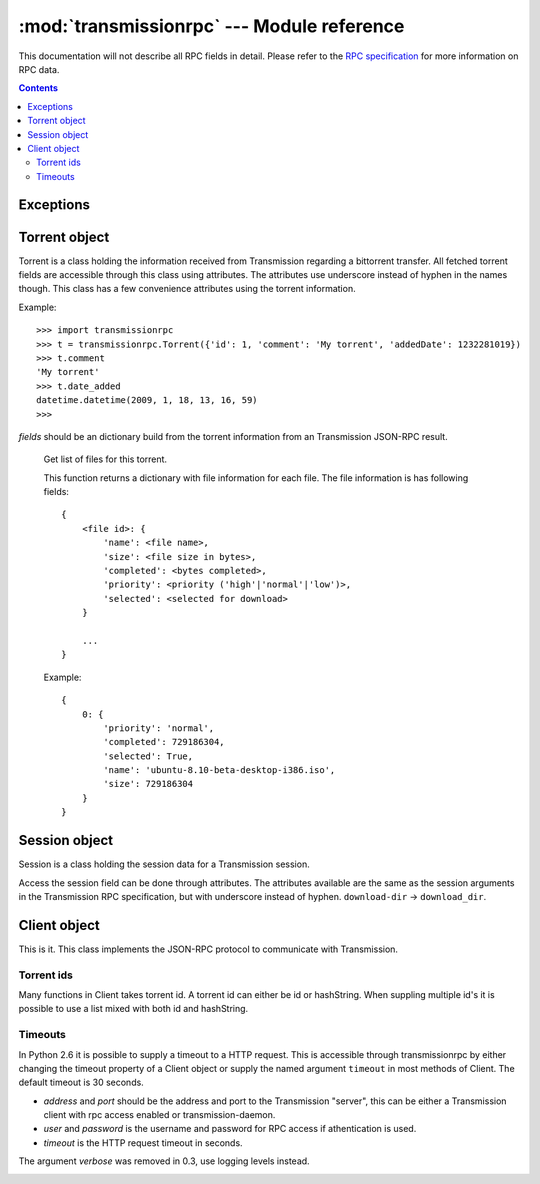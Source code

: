 :mod:`transmissionrpc` --- Module reference
###########################################

.. module:: transmissionrpc
.. moduleauthor:: Erik Svensson <erik.public@gmail.com>

This documentation will not describe all RPC fields in detail. Please refer to
the `RPC specification`_ for more information on RPC data.

.. _RPC specification: http://trac.transmissionbt.com/wiki/rpc

.. contents::
   :depth: 3

Exceptions
==========

.. exception:: TransmissionError

    This exception is raised when there has occured an error related to
    communication with Transmission. It is a subclass of :exc:`Exception`.

    .. attribute:: original

        The original exception.

Torrent object
==============

Torrent is a class holding the information received from Transmission regarding
a bittorrent transfer. All fetched torrent fields are accessible through this
class using attributes. The attributes use underscore instead of hyphen in the
names though. This class has a few convenience attributes using the torrent
information.

Example:
::

    >>> import transmissionrpc
    >>> t = transmissionrpc.Torrent({'id': 1, 'comment': 'My torrent', 'addedDate': 1232281019})
    >>> t.comment
    'My torrent'
    >>> t.date_added
    datetime.datetime(2009, 1, 18, 13, 16, 59)
    >>>

.. class:: Torrent(fields)

    *fields* should be an dictionary build from the torrent information from an
    Transmission JSON-RPC result.

.. attribute:: Torrent.date_active

    Get the attribute *activityDate* as datetime.datetime.

.. attribute:: Torrent.date_added

    Get the attribute *addedDate* as datetime.datetime.

.. attribute:: Torrent.date_started

    Get the attribute *startDate* as datetime.datetime.

.. attribute:: Torrent.date_done

    Get the attribute *doneDate* as datetime.datetime.

.. attribute:: Torrent.eta

    The attribute *eta* as datetime.timedelta.

.. attribute:: Torrent.progress

    The download progress in percent.

.. attribute:: Torrent.ratio

    The upload/download ratio.

.. attribute:: Torrent.status

    Returns the torrent status. Is either one of 'check pending', 'checking',
    'downloading', 'seeding' or 'stopped'. The first two is related to
    verification.

.. method:: Torrent.files()
.. _transmissionrpc-torrent-files:

    Get list of files for this torrent.

    This function returns a dictionary with file information for each file.
    The file information is has following fields:
    ::

        {
            <file id>: {
                'name': <file name>,
                'size': <file size in bytes>,
                'completed': <bytes completed>,
                'priority': <priority ('high'|'normal'|'low')>,
                'selected': <selected for download>
            }

            ...
        }

    Example:
    ::

        {
            0: {
                'priority': 'normal',
                'completed': 729186304,
                'selected': True,
                'name': 'ubuntu-8.10-beta-desktop-i386.iso',
                'size': 729186304
            }
        }

.. method:: Torrent.format_eta()

    Returns the attribute *eta* formatted as a string.

    * If eta is -1 the result is 'not available'
    * If eta is -2 the result is 'unknown'
    * Otherwise eta is formatted as <days> <hours>:<minutes>:<seconds>.

.. method:: Torrent.update(other)

    Updates the Torrent object with data from *other*.

    *other* should be a Torrent object or torrent information from an
    Transmission JSON-RPC result.

Session object
==============

Session is a class holding the session data for a Transmission session.

Access the session field can be done through attributes.
The attributes available are the same as the session arguments in the
Transmission RPC specification, but with underscore instead of hyphen.
``download-dir`` -> ``download_dir``.

.. class:: Session(fields = {})

    *fields* should be an dictionary build from session information from an
    Transmission JSON-RPC result.

.. method:: Session.update(other)

    Updates the Session object with data from *other*.

    *other* should be a Session object or session information from an
    Transmission JSON-RPC result.

Client object
=============

This is it. This class implements the JSON-RPC protocol to communicate with Transmission.

Torrent ids
-----------

Many functions in Client takes torrent id. A torrent id can either be id or
hashString. When suppling multiple id's it is possible to use a list mixed
with both id and hashString.

Timeouts
--------

In Python 2.6 it is possible to supply a timeout to a HTTP request. This is
accessible through transmissionrpc by either changing the timeout property of
a Client object or supply the named argument ``timeout`` in most methods of
Client. The default timeout is 30 seconds.

.. class:: Client(address='localhost', port=9091, user=None, password=None, timeout=None)

    * *address* and *port* should be the address and port to the Transmission
      "server", this can be either a Transmission client with rpc access enabled
      or transmission-daemon.
    * *user* and *password* is the username and password for RPC access
      if athentication is used.
    * *timeout* is the HTTP request timeout in seconds.
    
    The argument *verbose* was removed in 0.3, use logging levels instead.

.. attribute:: Client.timeout

    The HTTP request timeout in seconds. Expects anything that can be converted to a float.
    
    .. NOTE::
       Timeouts are only applicable in Python 2.6 or later.

.. _transmissionrpc-client-add:
.. method:: Client.add(data, timeout=None, kwargs**)

    Add torrent to transfers list. Takes a base64 encoded .torrent file in
    *data*. Additional arguments are:
    
    ===================== ==== =============================================================
    Argument              RPC  Description                                                  
    ===================== ==== =============================================================
    ``bandwidthPriority`` 8 -  Priority for this transfer.                                  
    ``download_dir``      1 -  The directory where the downloaded contents will be saved in.
    ``filename``          1 -  A filepath or URL to a torrent file or a magnet link.        
    ``files_unwanted``    1 -  A list of file id's that shouldn't be downloaded.            
    ``files_wanted``      1 -  A list of file id's that should be downloaded.               
    ``metainfo``          1 -  The content of a torrent file, base64 encoded.               
    ``paused``            1 -  If True, does not start the transfer when added.             
    ``peer_limit``        1 -  Maximum number of peers allowed.                             
    ``priority_high``     1 -  A list of file id's that should have high priority.          
    ``priority_low``      1 -  A list of file id's that should have low priority.           
    ``priority_normal``   1 -  A list of file id's that should have normal priority.        
    ===================== ==== =============================================================

.. method:: Client.add_url(torrent_url, kwargs**)

    Add torrent to transfers list. Takes a file path or url to a .torrent file
    in *torrent_url*.

    For information on additional argument see
    :ref:`Client.add <transmissionrpc-client-add>`.

.. method:: Client.add_uri(uri, kwargs**)

    Add torrent to transfers list. Takes a URI to a .torrent file
    in *uri*. Support for file, http and ftp URI schemes are handled by python's
    urllib2. Otherwise the URI is sent to Transmission as is.

    For information on additional argument see
    :ref:`Client.add <transmissionrpc-client-add>`.

.. method:: Client.remove(ids, delete_data=False, timeout=None)

    Remove the torrent(s) with the supplied id(s). Local data is removed if
    *delete_data* is True, otherwise not.

.. method:: Client.start(ids, timeout=None)

    Start the torrent(s) with the supplied id(s).

.. method:: Client.stop(ids, timeout=None)

    Stop the torrent(s) with the supplied id(s).

.. method:: Client.verify(ids, timeout=None)

    Verify the torrent(s) with the supplied id(s).
    
.. method:: Client.reannounce(ids, timeout=None):
    
    Reannounce torrent(s) with provided id(s)

.. method:: Client.info(ids=[], timeout=None)

    Get information for the torrent(s) with the supplied id(s). If *ids* is
    empty, information for all torrents are fetched. See the RPC specification
    for a full list of information fields.

.. _transmissionrpc-client-get_files:
.. method:: Client.get_files(ids=[], timeout=None)

    Get list of files for provided torrent id(s). If *ids* is empty,
    information for all torrents are fetched. This function returns a dictonary
    for each requested torrent id holding the information about the files.

    ::

        {
            <torrent id>: {
                <file id>: {
                    'name': <file name>,
                    'size': <file size in bytes>,
                    'completed': <bytes completed>,
                    'priority': <priority ('high'|'normal'|'low')>,
                    'selected': <selected for download>
                }

                ...
            }

            ...
        }

    Example:
    ::

        {
            1: {
                0: {
                    'name': 'ubuntu-8.10-beta-desktop-i386.iso',
                    'size': 729186304,
                    'completed': 729186304,
                    'priority': 'normal',
                    'selected': True
                }
            }
        }

.. _transmissionrpc-client-set_files:
.. method:: Client.set_files(items, timeout=None)

    Set file properties. Takes a dictonary with similar contents as the result
    of :ref:`Client.get_files <transmissionrpc-client-get_files>`.

    ::

        {
            <torrent id>: {
                <file id>: {
                    'priority': <priority ('high'|'normal'|'low')>,
                    'selected': <selected for download>
                }

                ...
            }

            ...
        }

    Example:
    ::

        items = {
            1: {
                0: {
                    'priority': 'normal',
                    'selected': True,
                }
                1: {
                    'priority': 'low',
                    'selected': True,
                }
            }
            2: {
                0: {
                    'priority': 'high',
                    'selected': False,
                }
                1: {
                    'priority': 'low',
                    'selected': True,
                }
            }
        }
        client.set_files(items)

.. method:: Client.list(timeout=None)

    list all torrents, fetching ``id``, ``hashString``, ``name``
    , ``sizeWhenDone``, ``leftUntilDone``, ``eta``, ``status``, ``rateUpload``
    , ``rateDownload``, ``uploadedEver``, ``downloadedEver`` for each torrent.

.. method:: Client.change(ids, timeout=None, kwargs**)

    Change torrent parameters for the torrent(s) with the supplied id's. The
    parameters are:

    ============================ ===== =============== =====================================================================================
    Argument                     RPC   Replaced by     Description                                                                          
    ============================ ===== =============== =====================================================================================
    ``bandwidthPriority``        5 -                   Priority for this transfer.                                                          
    ``downloadLimit``            5 -                   Set the speed limit for download in Kib/s.                                           
    ``downloadLimited``          5 -                   Enable download speed limiter.                                                       
    ``files_unwanted``           1 -                   A list of file id's that shouldn't be downloaded.                                    
    ``files_wanted``             1 -                   A list of file id's that should be downloaded.                                       
    ``honorsSessionLimits``      5 -                   Enables or disables the transfer to honour the upload limit set in the session.      
    ``ids``                      1 -                   Local download location.                                                             
    ``peer_limit``               1 -                   The peer limit for the torrents.                                                     
    ``priority_high``            1 -                   A list of file id's that should have high priority.                                  
    ``priority_low``             1 -                   A list of file id's that should have normal priority.                                
    ``priority_normal``          1 -                   A list of file id's that should have low priority.                                   
    ``seedRatioLimit``           5 -                   Seeding ratio.                                                                       
    ``seedRatioMode``            5 -                   Which ratio to use. 0 = Use session limit, 1 = Use transfer limit, 2 = Disable limit.
    ``speed_limit_down``         1 - 5 downloadLimit   Set the speed limit for download in Kib/s.                                           
    ``speed_limit_down_enabled`` 1 - 5 downloadLimited Enable download speed limiter.                                                       
    ``speed_limit_up``           1 - 5 uploadLimit     Set the speed limit for upload in Kib/s.                                             
    ``speed_limit_up_enabled``   1 - 5 uploadLimited   Enable upload speed limiter.                                                         
    ``uploadLimit``              5 -                   Set the speed limit for upload in Kib/s.                                             
    ``uploadLimited``            5 -                   Enable upload speed limiter.                                                         
    ============================ ===== =============== =====================================================================================
    
    .. NOTE::
       transmissionrpc will try to automatically fix argument errors.

.. method:: Client.locate(ids, location, timeout=None)
    
    Locate the torrent data at ``location``.

.. method:: Client.move(ids, location, timeout=None)
    
    Move the torrent data to ``location``.

.. method:: Client.blocklist_update(timeout=None):
    
    Update block list. Returns the size of the block list.

.. method:: Client.port_test(timeout=None):
    
    Tests to see if your incoming peer port is accessible from the outside
    world.

.. method:: Client.get_session(timeout=None)

    Get the Session object for the client.

.. method:: Client.set_session(timeout=None, **kwargs)

    Set session parameters. The parameters are:

    ============================= ===== ================= ==========================================================================================================================
    Argument                      RPC   Replaced by       Description                                                                                                               
    ============================= ===== ================= ==========================================================================================================================
    ``alt_speed_down``            5 -                     Alternate session download speed limit (in Kib/s).                                                                        
    ``alt_speed_enabled``         5 -                     Enables alternate global download speed limiter.                                                                          
    ``alt_speed_time_begin``      5 -                     Time when alternate speeds should be enabled. Minutes after midnight.                                                     
    ``alt_speed_time_day``        5 -                     Enables alternate speeds scheduling these days.                                                                           
    ``alt_speed_time_enabled``    5 -                     Enables alternate speeds scheduling.                                                                                      
    ``alt_speed_time_end``        5 -                     Time when alternate speeds should be disabled. Minutes after midnight.                                                    
    ``alt_speed_up``              5 -                     Alternate session upload speed limit (in Kib/s).                                                                          
    ``blocklist_enabled``         5 -                     Enables the block list                                                                                                    
    ``dht_enabled``               6 -                     Enables DHT.                                                                                                              
    ``download_dir``              1 -                     Set the session download directory.                                                                                       
    ``encryption``                1 -                     Set the session encryption mode, one of ``required``, ``preferred`` or ``tolerated``.                                     
    ``incomplete_dir``            7 -                     The path to the directory of incomplete transfer data.                                                                    
    ``incomplete_dir_enabled``    7 -                     Enables the incomplete transfer data directory. Otherwise data for incomplete transfers are stored in the download target.
    ``peer_limit``                1 - 5 peer-limit-global Maximum number of peers                                                                                                   
    ``peer_limit_global``         5 -                     Maximum number of peers                                                                                                   
    ``peer_limit_per_torrent``    5 -                     Maximum number of peers per transfer                                                                                      
    ``peer_port``                 5 -                     Peer port.                                                                                                                
    ``peer_port_random_on_start`` 5 -                     Enables randomized peer port on start of Transmission.                                                                    
    ``pex_allowed``               1 - 5 pex-enabled       Allowing PEX in public torrents.                                                                                          
    ``pex_enabled``               5 -                     Allowing PEX in public torrents.                                                                                          
    ``port``                      1 - 5 peer-port         Peer port.                                                                                                                
    ``port_forwarding_enabled``   1 -                     Enables port forwarding.                                                                                                  
    ``rename_partial_files``      8 -                     Appends ".part" to incomplete files                                                                                       
    ``seedRatioLimit``            5 -                     Seed ratio limit. 1.0 means 1:1 download and upload ratio.                                                                
    ``seedRatioLimited``          5 -                     Enables seed ration limit.                                                                                                
    ``speed_limit_down``          1 -                     Download speed limit (in Kib/s).                                                                                          
    ``speed_limit_down_enabled``  1 -                     Enables download speed limiting.                                                                                          
    ``speed_limit_up``            1 -                     Upload speed limit (in Kib/s).                                                                                            
    ``speed_limit_up_enabled``    1 -                     Enables upload speed limiting.                                                                                            
    ============================= ===== ================= ==========================================================================================================================
    
    .. NOTE::
       transmissionrpc will try to automatically fix argument errors.

.. method:: Client.session_stats(timeout=None)

    Returns statistics about the current session in a dictionary.


